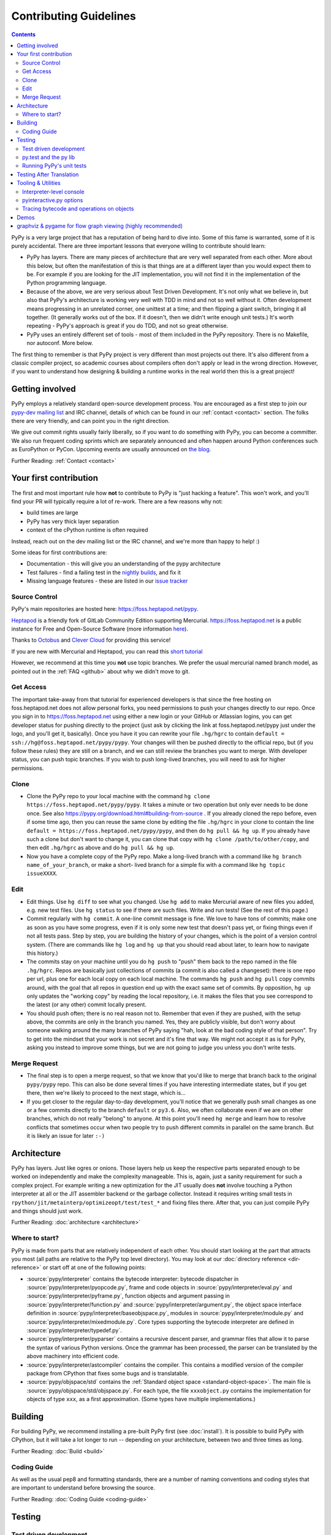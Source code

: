 Contributing Guidelines
===========================

.. contents::

PyPy is a very large project that has a reputation of being hard to dive into.
Some of this fame is warranted, some of it is purely accidental. There are three
important lessons that everyone willing to contribute should learn:

* PyPy has layers. There are many pieces of architecture that are very well
  separated from each other. More about this below, but often the manifestation
  of this is that things are at a different layer than you would expect them
  to be. For example if you are looking for the JIT implementation, you will
  not find it in the implementation of the Python programming language.

* Because of the above, we are very serious about Test Driven Development.
  It's not only what we believe in, but also that PyPy's architecture is
  working very well with TDD in mind and not so well without it. Often
  development means progressing in an unrelated corner, one unittest
  at a time; and then flipping a giant switch, bringing it all together.
  (It generally works out of the box.  If it doesn't, then we didn't
  write enough unit tests.)  It's worth repeating - PyPy's
  approach is great if you do TDD, and not so great otherwise.

* PyPy uses an entirely different set of tools - most of them included
  in the PyPy repository. There is no Makefile, nor autoconf. More below.

The first thing to remember is that PyPy project is very different than most
projects out there. It's also different from a classic compiler project,
so academic courses about compilers often don't apply or lead in the wrong
direction. However, if you want to understand how designing & building a runtime
works in the real world then this is a great project!

Getting involved
^^^^^^^^^^^^^^^^

PyPy employs a relatively standard open-source development process. You are
encouraged as a first step to join our `pypy-dev mailing list`_ and IRC channel,
details of which can be found in our :ref:`contact <contact>` section. The folks
there are very friendly, and can point you in the right direction.

We give out commit rights usually fairly liberally, so if you want to do something
with PyPy, you can become a committer. We also run frequent coding sprints which
are separately announced and often happen around Python conferences such as
EuroPython or PyCon. Upcoming events are usually announced on `the blog`_.

Further Reading: :ref:`Contact <contact>`

.. _the blog: https://morepypy.blogspot.com
.. _pypy-dev mailing list: https://mail.python.org/mailman/listinfo/pypy-dev


Your first contribution
^^^^^^^^^^^^^^^^^^^^^^^

The first and most important rule how **not** to contribute to PyPy is
"just hacking a feature". This won't work, and you'll find your PR will typically
require a lot of re-work. There are a few reasons why not:

* build times are large
* PyPy has very thick layer separation
* context of the cPython runtime is often required

Instead, reach out on the dev mailing list or the IRC channel, and we're more
than happy to help! :)

Some ideas for first contributions are:

* Documentation - this will give you an understanding of the pypy architecture
* Test failures - find a failing test in the `nightly builds`_, and fix it
* Missing language features - these are listed in our `issue tracker`_

.. _nightly builds: https://buildbot.pypy.org/nightly/
.. _issue tracker: https://foss.heptapod.net/pypy/pypy/issues

Source Control
--------------

PyPy's main repositories are hosted here: https://foss.heptapod.net/pypy.

`Heptapod <https://heptapod.net/>`_ is a friendly fork of GitLab Community
Edition supporting Mercurial. https://foss.heptapod.net is a public instance
for Free and Open-Source Software (more information `here
<https://foss.heptapod.net/heptapod/foss.heptapod.net>`_).

Thanks to `Octobus <https://octobus.net/>`_ and `Clever Cloud
<https://www.clever-cloud.com>`_ for providing this service!

.. raw:: html

   <h1 align="center">
     <a href="https://foss.heptapod.net/heptapod/foss.heptapod.net">
       <img width="500" alt="Octobus + Clever Cloud"
            src="https://foss.heptapod.net/heptapod/slides/2020-FOSDEM/raw/branch/default/octobus+clever.png"
            >
     </a>
   </h1>

If you are new with Mercurial and Heptapod, you can read this `short tutorial`_

.. _`short tutorial`: https://heptapod.net/pages/quick-start-guide.html

However, we recommend at this time you **not** use topic branches. We prefer
the usual mercurial named branch model, as pointed out in the :ref:`FAQ
<github>` about why we didn't move to git.

Get Access
----------

The important take-away from that tutorial for experienced developers is that
since the free hosting on foss.heptapod.net does not allow personal forks, you
need permissions to push your changes directly to our repo. Once you sign in to
https://foss.heptapod.net using either a new login or your GitHub or Atlassian
logins, you can get developer status for pushing directly to
the project (just ask by clicking the link at foss.heptapod.net/pypy just under
the logo, and you'll get it, basically).  Once you have it you can rewrite your
file ``.hg/hgrc`` to contain ``default = ssh://hg@foss.heptapod.net/pypy/pypy``.
Your changes will then be pushed directly to the official repo, but (if you
follow these rules) they are still on a branch, and we can still review the
branches you want to merge.  With developer status, you can push topic
branches. If you wish to push long-lived branches, you will need to ask for
higher permissions.


Clone
-----

* Clone the PyPy repo to your local machine with the command
  ``hg clone https://foss.heptapod.net/pypy/pypy``.  It takes a minute or two
  operation but only ever needs to be done once.  See also
  https://pypy.org/download.html#building-from-source .
  If you already cloned the repo before, even if some time ago,
  then you can reuse the same clone by editing the file ``.hg/hgrc`` in
  your clone to contain the line ``default =
  https://foss.heptapod.net/pypy/pypy``, and then do ``hg pull && hg
  up``.  If you already have such a clone but don't want to change it,
  you can clone that copy with ``hg clone /path/to/other/copy``, and
  then edit ``.hg/hgrc`` as above and do ``hg pull && hg up``.

* Now you have a complete copy of the PyPy repo.  Make a long-lived branch
  with a command like ``hg branch name_of_your_branch``, or make a short-
  lived branch for a simple fix with a command like ``hg topic issueXXXX``.

Edit
----

* Edit things.  Use ``hg diff`` to see what you changed.  Use ``hg add``
  to make Mercurial aware of new files you added, e.g. new test files.
  Use ``hg status`` to see if there are such files.  Write and run tests!
  (See the rest of this page.)

* Commit regularly with ``hg commit``.  A one-line commit message is
  fine.  We love to have tons of commits; make one as soon as you have
  some progress, even if it is only some new test that doesn't pass yet,
  or fixing things even if not all tests pass.  Step by step, you are
  building the history of your changes, which is the point of a version
  control system.  (There are commands like ``hg log`` and ``hg up``
  that you should read about later, to learn how to navigate this
  history.)

* The commits stay on your machine until you do ``hg push`` to "push"
  them back to the repo named in the file ``.hg/hgrc``.  Repos are
  basically just collections of commits (a commit is also called a
  changeset): there is one repo per url, plus one for each local copy on
  each local machine.  The commands ``hg push`` and ``hg pull`` copy
  commits around, with the goal that all repos in question end up with
  the exact same set of commits.  By opposition, ``hg up`` only updates
  the "working copy" by reading the local repository, i.e. it makes the
  files that you see correspond to the latest (or any other) commit
  locally present.

* You should push often; there is no real reason not to.  Remember that
  even if they are pushed, with the setup above, the commits are only in the
  branch you
  named.  Yes, they are publicly visible, but don't worry about someone
  walking around the many branches of PyPy saying "hah, look
  at the bad coding style of that person".  Try to get into the mindset
  that your work is not secret and it's fine that way.  We might not
  accept it as is for PyPy, asking you instead to improve some things,
  but we are not going to judge you unless you don't write tests.

Merge Request
-------------

* The final step is to open a merge request, so that we know that you'd
  like to merge that branch back to the original ``pypy/pypy`` repo.
  This can also be done several times if you have interesting
  intermediate states, but if you get there, then we're likely to
  proceed to the next stage, which is...

* If you get closer to the regular day-to-day development, you'll notice
  that we generally push small changes as one or a few commits directly
  to the branch ``default`` or ``py3.6``.  Also, we often collaborate even if
  we are on other branches, which do not really "belong" to anyone.  At this
  point you'll need ``hg merge`` and learn how to resolve conflicts that
  sometimes occur when two people try to push different commits in
  parallel on the same branch.  But it is likely an issue for later ``:-)``

Architecture
^^^^^^^^^^^^

PyPy has layers. Just like ogres or onions. Those layers help us keep the
respective parts separated enough to be worked on independently and make the
complexity manageable. This is, again, just a sanity requirement for such
a complex project. For example writing a new optimization for the JIT usually
does **not** involve touching a Python interpreter at all or the JIT assembler
backend or the garbage collector. Instead it requires writing small tests in
``rpython/jit/metainterp/optimizeopt/test/test_*`` and fixing files there.
After that, you can just compile PyPy and things should just work.

Further Reading: :doc:`architecture <architecture>`

Where to start?
---------------

PyPy is made from parts that are relatively independent of each other.
You should start looking at the part that attracts you most (all paths are
relative to the PyPy top level directory).  You may look at our
:doc:`directory reference <dir-reference>` or start off at one of the following
points:

*  :source:`pypy/interpreter` contains the bytecode interpreter: bytecode dispatcher
   in :source:`pypy/interpreter/pyopcode.py`, frame and code objects in
   :source:`pypy/interpreter/eval.py` and :source:`pypy/interpreter/pyframe.py`,
   function objects and argument passing in :source:`pypy/interpreter/function.py`
   and :source:`pypy/interpreter/argument.py`, the object space interface
   definition in :source:`pypy/interpreter/baseobjspace.py`, modules in
   :source:`pypy/interpreter/module.py` and :source:`pypy/interpreter/mixedmodule.py`.
   Core types supporting the bytecode interpreter are defined in
   :source:`pypy/interpreter/typedef.py`.

*  :source:`pypy/interpreter/pyparser` contains a recursive descent parser,
   and grammar files that allow it to parse the syntax of various Python
   versions. Once the grammar has been processed, the parser can be
   translated by the above machinery into efficient code.

*  :source:`pypy/interpreter/astcompiler` contains the compiler.  This
   contains a modified version of the compiler package from CPython
   that fixes some bugs and is translatable.

*  :source:`pypy/objspace/std` contains the
   :ref:`Standard object space <standard-object-space>`.  The main file
   is :source:`pypy/objspace/std/objspace.py`.  For each type, the file
   ``xxxobject.py`` contains the implementation for objects of type ``xxx``,
   as a first approximation.  (Some types have multiple implementations.)

Building
^^^^^^^^

For building PyPy, we recommend installing a pre-built PyPy first (see
:doc:`install`). It is possible to build PyPy with CPython, but it will take a
lot longer to run -- depending on your architecture, between two and three
times as long.

Further Reading: :doc:`Build <build>`

Coding Guide
------------

As well as the usual pep8 and formatting standards, there are a number of
naming conventions and coding styles that are important to understand before
browsing the source.

Further Reading: :doc:`Coding Guide <coding-guide>`

Testing
^^^^^^^

Test driven development
-----------------------

Instead, we practice a lot of test driven development. This is partly because
of very high quality requirements for compilers and partly because there is
simply no other way to get around such complex project, that will keep you sane.
There are probably people out there who are smart enough not to need it, we're
not one of those. You may consider familiarizing yourself with `pytest`_,
since this is a tool we use for tests.
This leads to the next issue:

.. _pytest: https://pytest.org/

py.test and the py lib
----------------------

The `py.test testing tool`_ drives all our testing needs.

We use the `py library`_ for filesystem path manipulations, terminal
writing, logging and some other support  functionality.

You don't necessarily need to install these two libraries because
we also ship them inlined in the PyPy source tree.

.. _py library: https://pylib.readthedocs.org/

Running PyPy's unit tests
-------------------------

PyPy development always was and is still thoroughly test-driven.
We use the flexible `py.test testing tool`_ which you can `install independently
<https://pytest.org/latest/getting-started.html#getstarted>`_ and use for other projects.

The PyPy source tree comes with an inlined version of ``py.test``
which you can invoke by typing::

    python pytest.py -h

This is usually equivalent to using an installed version::

    py.test -h

If you encounter problems with the installed version
make sure you have the correct version installed which
you can find out with the ``--version`` switch.

You will need the `build requirements`_ to run tests successfully, since many of
them compile little pieces of PyPy and then run the tests inside that minimal
interpreter. The `cpyext` tests also require `pycparser`, and many tests build
cases with `hypothesis`.

Now on to running some tests.  PyPy has many different test directories
and you can use shell completion to point at directories or files::

    py.test pypy/interpreter/test/test_pyframe.py

    # or for running tests of a whole subdirectory
    py.test pypy/interpreter/

See `py.test usage and invocations`_ for some more generic info
on how you can run tests.

Beware trying to run "all" pypy tests by pointing to the root
directory or even the top level subdirectory ``pypy``.  It takes
hours and uses huge amounts of RAM and is not recommended.

To run CPython regression tests, you should start with a translated PyPy and
run the tests as you would with CPython (see below).  You can, however, also
attempt to run the tests before translation, but be aware that it is done with
a hack that doesn't work in all cases and it is usually extremely slow:
``py.test lib-python/2.7/test/test_datetime.py``.  Usually, a better idea is to
extract a minimal failing test of at most a few lines, and put it into one of
our own tests in ``pypy/*/test/``.

.. _py.test testing tool: https://pytest.org
.. _py.test usage and invocations: https://pytest.org/latest/usage.html#usage
.. _`build requirements`: build.html#install-build-time-dependencies

Testing After Translation
^^^^^^^^^^^^^^^^^^^^^^^^^

While the usual invocation of `pytest` runs app-level tests on an untranslated
PyPy that runs on top of CPython, we have a test extension to run tests
directly on the host python. This is very convenient for modules such as
`cpyext`, to compare and contrast test results between CPython and PyPy.

App-level tests run directly on the host interpreter when passing `-D` or
`--direct-apptest` to `pytest`::

    pypy3 -m pytest -D pypy/interpreter/test/apptest_pyframe.py

Mixed-level tests are invoked by using the `-A` or `--runappdirect` option to
`pytest`::

    python2 pytest.py -A pypy/module/cpyext/test

where `python2` can be either `python2` or `pypy2`. On the `py3` branch, the
collection phase must be run with `python2` so untranslated tests are run
with::

    cpython2 pytest.py -A pypy/module/cpyext/test --python=path/to/pypy3

To run a test from the standard CPython regression test suite, use the regular
Python way, i.e. (replace "pypy" with the exact binary name, if needed)::

    pypy -m test.test_datetime


Tooling & Utilities
^^^^^^^^^^^^^^^^^^^

If you are interested in the inner workings of the PyPy Python interpreter,
there are some features of the untranslated Python interpreter that allow you
to introspect its internals.


Interpreter-level console
-------------------------

To start interpreting Python with PyPy, install a C compiler that is
supported by distutils and use Python 2.7 or greater to run PyPy::

    cd pypy
    python bin/pyinteractive.py

After a few seconds (remember: this is running on top of CPython), you should
be at the PyPy prompt, which is the same as the Python prompt, but with an
extra ">".

If you press
<Ctrl-C> on the console you enter the interpreter-level console, a
usual CPython console.  You can then access internal objects of PyPy
(e.g. the :ref:`object space <objspace>`) and any variables you have created on the PyPy
prompt with the prefix ``w_``::

    >>>> a = 123
    >>>> <Ctrl-C>
    *** Entering interpreter-level console ***
    >>> w_a
    W_IntObject(123)

The mechanism works in both directions. If you define a variable with the ``w_`` prefix on the interpreter-level, you will see it on the app-level::

    >>> w_l = space.newlist([space.wrap(1), space.wrap("abc")])
    >>> <Ctrl-D>
    *** Leaving interpreter-level console ***

    KeyboardInterrupt
    >>>> l
    [1, 'abc']

Note that the prompt of the interpreter-level console is only '>>>' since
it runs on CPython level. If you want to return to PyPy, press <Ctrl-D> (under
Linux) or <Ctrl-Z>, <Enter> (under Windows).

Also note that not all modules are available by default in this mode (for
example: ``_continuation`` needed by ``greenlet``) , you may need to use one of
``--withmod-...`` command line options.

You may be interested in reading more about the distinction between
:ref:`interpreter-level and app-level <interpreter-level>`.

pyinteractive.py options
------------------------

To list the PyPy interpreter command line options, type::

    cd pypy
    python bin/pyinteractive.py --help

pyinteractive.py supports most of the options that CPython supports too (in addition to a
large amount of options that can be used to customize pyinteractive.py).
As an example of using PyPy from the command line, you could type::

    python pyinteractive.py --withmod-time -c "from test import pystone; pystone.main(10)"

Alternatively, as with regular Python, you can simply give a
script name on the command line::

    python pyinteractive.py --withmod-time ../../lib-python/2.7/test/pystone.py 10

The ``--withmod-xxx`` option enables the built-in module ``xxx``.  By
default almost none of them are, because initializing them takes time.
If you want anyway to enable all built-in modules, you can use
``--allworkingmodules``.

See our :doc:`configuration sections <config/index>` for details about what all the commandline
options do.


.. _trace example:

Tracing bytecode and operations on objects
------------------------------------------

You can use a simple tracing mode to monitor the interpretation of
bytecodes.  To enable it, set ``__pytrace__ = 1`` on the interactive
PyPy console::

    >>>> __pytrace__ = 1
    Tracing enabled
    >>>> x = 5
            <module>:           LOAD_CONST    0 (5)
            <module>:           STORE_NAME    0 (x)
            <module>:           LOAD_CONST    1 (None)
            <module>:           RETURN_VALUE    0
    >>>> x
            <module>:           LOAD_NAME    0 (x)
            <module>:           PRINT_EXPR    0
    5
            <module>:           LOAD_CONST    0 (None)
            <module>:           RETURN_VALUE    0
    >>>>


Demos
^^^^^

The `example-interpreter`_ repository contains an example interpreter
written using the RPython translation toolchain.

.. _example-interpreter: https://foss.heptapod.net/pypy/example-interpreter


graphviz & pygame for flow graph viewing (highly recommended)
^^^^^^^^^^^^^^^^^^^^^^^^^^^^^^^^^^^^^^^^^^^^^^^^^^^^^^^^^^^^^

graphviz and pygame are both necessary if you want to look at generated flow
graphs:

    graphviz: https://www.graphviz.org/Download.php

    pygame: https://www.pygame.org/download.shtml

